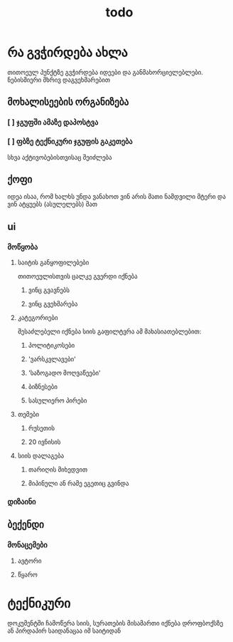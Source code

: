 #+TITLE: todo

* Inbox :noexport:
** TODO server

[[file:~/dev/vin-gvarcxvens/README.md][file:~/dev/vin-gvarcxvens/README.md]]
* რა გვჭირდება ახლა
თითოეულ პუნქტზე გვჭირდება იდეები და განმახორციელებლები. ნებისმიერი მხრივ დაგვეხმარებით
** მოხალისეების ორგანიზება
*** [ ] ჯგუფში ამაზე დაპოსტვა
*** [ ] ფბზე ტექნიკური ჯგუფის გაკეთება
სხვა აქტივობებისთვისაც შეიძლება
** ქოფი
იდეა ისაა, რომ ხალხს უნდა ვანახოთ ვინ არის მათი ნამდვილი მტერი
და ვინ ატყუებს (ასულელებს) მათ
** ui
*** მოწყობა
**** საიტის განყოფილებები
თითოეულისთვის ცალკე გვერდი იქნება
***** ვინც გვავნებს
***** ვინც გვეხმარება
**** კატეგორიები
შესაძლებელი იქნება სიის გაფილტვრა ამ მახასიათებლებით:
***** პოლიტიკოსები
***** 'ვარსკვლავები'
***** 'საზოგადო მოღვაწეები'
***** ბიზნესები
***** სასულიერო პირები
**** თემები
***** რუსეთის
***** 20 ივნისის
**** სიის დალაგება
***** თარიღის მიხედვით
***** მიპინული ან რამე ეგეთიც გვინდა
*** დიზაინი
** ბექენდი
*** მონაცემები
**** ავტორი
**** წყარო
* ტექნიკური
დოკუმენტში ჩამოწერა სიის, სურათების მისამართი იქნება დროფბოქსზე ან პირდაპირ საიდანაცაა იმ საიტიდან
